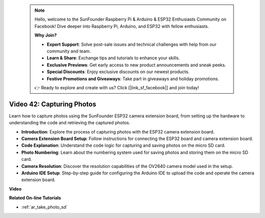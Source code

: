  .. note::

    Hello, welcome to the SunFounder Raspberry Pi & Arduino & ESP32 Enthusiasts Community on Facebook! Dive deeper into Raspberry Pi, Arduino, and ESP32 with fellow enthusiasts.

    **Why Join?**

    - **Expert Support**: Solve post-sale issues and technical challenges with help from our community and team.
    - **Learn & Share**: Exchange tips and tutorials to enhance your skills.
    - **Exclusive Previews**: Get early access to new product announcements and sneak peeks.
    - **Special Discounts**: Enjoy exclusive discounts on our newest products.
    - **Festive Promotions and Giveaways**: Take part in giveaways and holiday promotions.

    👉 Ready to explore and create with us? Click [|link_sf_facebook|] and join today!

 
Video 42: Capturing Photos
=====================================

Learn how to capture photos using the SunFounder ESP32 camera extension board, from setting up the hardware to understanding the code and retrieving the captured photos.

* **Introduction**: Explore the process of capturing photos with the ESP32 camera extension board.
* **Camera Extension Board Setup**: Follow instructions for connecting the ESP32 board and camera extension board.
* **Code Explanation**: Understand the code logic for capturing and saving photos on the micro SD card.
* **Photo Numbering**: Learn about the numbering system used for saving photos and storing them on the micro SD card.
* **Camera Resolution**: Discover the resolution capabilities of the OV2640 camera model used in the setup.
* **Arduino IDE Setup**: Step-by-step guide for configuring the Arduino IDE to upload the code and operate the camera extension board.

**Video**

.. raw:: html

    <iframe width="700" height="500" src="https://www.youtube.com/embed/1Sjx9tDOF-k?si=1RYiFu4FB88sRsAR" title="YouTube video player" frameborder="0" allow="accelerometer; autoplay; clipboard-write; encrypted-media; gyroscope; picture-in-picture; web-share" allowfullscreen></iframe>

**Related On-line Tutorials**

* :ref:`ar_take_photo_sd`



